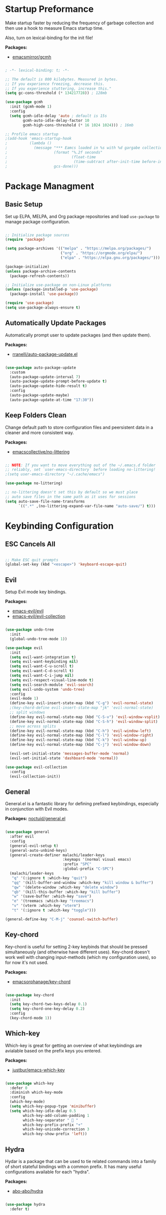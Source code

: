 #+title Emacs Configuration
#+PROPERTY: header-args:emacs-lisp :tangle ./init.el

* Startup Preformance

Make startup faster by reducing the frequency of garbage collection and then use a hook to measure Emacs startup time.

Also, turn on lexical-binding for the init file!

*Packages:*
- [[https://github.com/emacsmirror/gcmh][emacsmirror/gcmh]]

#+begin_src emacs-lisp

; -*- lexical-binding: t; -*-

;; The default is 800 kilobytes. Measured in bytes.
;; If you experience freezing, decrease this.
;; If you experience stuttering, increase this."
(setq gc-cons-threshold (* 134217728)) ; 128mb

(use-package gcmh
  :init (gcmh-mode 1)
  :config
  (setq gcmh-idle-delay 'auto ; default is 15s
        gcmh-auto-idle-delay-factor 10
        gcmh-high-cons-threshold (* 16 1024 1024))) ; 16mb

;; Profile emacs startup
;(add-hook 'emacs-startup-hook
;          (lambda ()
;            (message "*** Eamcs loaded in %s with %d gargabe collections."
;                     (format "%.2f seconds"
;                             (float-time
;                              (time-subtract after-init-time before-init-time)))
;                     gcs-done)))
#+end_src

* Package Managment
** Basic Setup

Set up ELPA, MELPA, and Org package repositories and load =use-package= to manage package configuration.

#+begin_src emacs-lisp

;; Initialize package sources
(require 'package)

(setq package-archives '(("melpa" . "https://melpa.org/packages/")
                         ("org" . "https://orgmode.org/elpa/")
                         ("elpa" . "https://elpa.gnu.org/packages/")))

(package-initialize)
(unless package-archive-contents
  (package-refresh-contents))

;; Initialize use-package on non-Linux platforms
(unless (package-installed-p 'use-package)
  (package-install 'use-package))

(require 'use-package)
(setq use-package-always-ensure t)

#+end_src

** Automatically Update Packages

Automatically prompt user to update packages (and then update them).

*Packages:*
- [[https://github.com/rranelli/auto-package-update.el][rranelli/auto-package-update.el]]

#+begin_src emacs-lisp

(use-package auto-package-update
  :custom
  (auto-package-update-interval 7)
  (auto-package-update-prompt-before-update t)
  (auto-package-update-hide-result t)
  :config
  (auto-package-update-maybe)
  (auto-package-update-at-time "17:30"))

#+end_src

** Keep Folders Clean

Change default path to store configuration files and peersistent data in a cleaner and more consistent way.

*Packages:*
- [[https://github.com/emacscollective/no-littering][emacscollective/no-littering]]

#+begin_src emacs-lisp

;; NOTE: If you want to move everything out of the ~/.emacs.d folder
;; reliably, set `user-emacs-directory` before loading no-littering!
;(setq user-emacs-directory "~/.cache/emacs")

(use-package no-littering)

;; no-littering doesn't set this by default so we must place
;; auto save files in the same path as it uses for sessions
(setq auto-save-file-name-transforms
      `((".*" ,(no-littering-expand-var-file-name "auto-save/") t)))

#+end_src
* Keybinding Configuration
** ESC Cancels All

#+begin_src emacs-lisp

;; Make ESC quit prompts
(global-set-key (kbd "<escape>") 'keyboard-escape-quit)

#+end_src

** Evil

Setup Evil mode key bindings.

*Packages:*
- [[https://github.com/emacs-evil/evil][emacs-evil/evil]]
- [[https://github.com/emacs-evil/evil-collection][emacs-evil/evil-collection]]

#+begin_src emacs-lisp

(use-package undo-tree
  :init
  (global-undo-tree-mode 1))

(use-package evil
  :init
  (setq evil-want-integration t)
  (setq evil-want-keybinding nil)
  (setq evil-want-C-u-scroll t)
  (setq evil-want-C-d-scroll t)
  (setq evil-want-C-i-jump nil)
  (setq evil-respect-visual-line-mode t)
  (setq evil-search-module 'evil-search) 
  (setq evil-undo-system 'undo-tree)
  :config
  (evil-mode 1)
  (define-key evil-insert-state-map (kbd "C-g") 'evil-normal-state)
  ;(key-chord-define evil-insert-state-map "jk" 'evil-normal-state)
  ;; split windows
  (define-key evil-normal-state-map (kbd "C-S-v") 'evil-window-vsplit)
  (define-key evil-normal-state-map (kbd "C-S-h") 'evil-window-split) 
  ;; move across splits
  (define-key evil-normal-state-map (kbd "C-h") 'evil-window-left)
  (define-key evil-normal-state-map (kbd "C-l") 'evil-window-right)
  (define-key evil-normal-state-map (kbd "C-k") 'evil-window-up)
  (define-key evil-normal-state-map (kbd "C-j") 'evil-window-down)

  (evil-set-initial-state 'messages-buffer-mode 'normal)
  (evil-set-initial-state 'dashboard-mode 'normal))

(use-package evil-collection
  :config
  (evil-collection-init))

#+end_src

** General

General.el is a fantastic library for defining prefixed keybindings, especially in conjunction with Evil modes.

*Packages:*
[[https://github.com/noctuid/general.el][noctuid/general.el]]

#+begin_src emacs-lisp

(use-package general
  :after evil
  :config
  (general-evil-setup t)
  (general-auto-unbind-keys)
  (general-create-definer malachi/leader-keys
                          :keymaps '(normal visual emacs)
                          :prefix "SPC"
                          :global-prefix "C-SPC")
  (malachi/leader-keys
   "q" '(:ignore t :which-key "quit")
   "qq" '(kill-buffer-and-window :which-key "kill window & buffer")
   "qw" '(delete-window :which-key "delete window")
   "qb" '(kill-this-buffer :which-key "kill buffer")
   "w" '(save-buffer :which-key "save")
   "e" '(treemacs :which-key "treemacs")
   "v" '(vterm :which-key "vterm")
   "t" '(:ignore t :which-key "toggle")))

(general-define-key "C-M-j" 'counsel-switch-buffer)

#+end_src

** Key-chord

Key-chord is useful for setting 2-key keybinds that should be pressed simultaneously (and otherwise have different uses). Key-chord doesn't work well with changing input-methods (which my configuration uses), so for now it's not used.

*Packages:*
- [[https://github.com/emacsorphanage/key-chord][emacsorphanage/key-chord]]

#+begin_src emacs-lisp

(use-package key-chord
  :init
  (setq key-chord-two-keys-delay 0.1)
  (setq key-chord-one-key-delay 0.2)
  :config
  (key-chord-mode 1))

#+end_src

** Which-key

Which-key is great for getting an overview of what keybindings are avialable based on the prefix keys you entered.

*Packages:*
- [[https://github.com/justbur/emacs-which-key][justbur/emacs-which-key]]

#+begin_src emacs-lisp

(use-package which-key
  :defer 0
  :diminish which-key-mode
  :config
  (which-key-mode)
  (setq which-key-popup-type 'minibuffer)
  (setq which-key-idle-delay 0.5
        which-key-add-column-padding 1
        which-key-separator "  "
        which-key-prefix-prefix "+"
        which-key-unicode-correction 3
        which-key-show-prefix 'left))

#+end_src

** Hydra

Hydar is a package that can be used to tie related commands into a family of short stateful bindings with a common prefix. It has many useful configurations available for each "hydra".

*Packages:*
- [[https://github.com/abo-abo/hydra][abo-abo/hydra]]

#+begin_src emacs-lisp

(use-package hydra
  :defer t)

#+end_src

* UI Configuration
** Basic UI Configuration

Clean up Emacs' user interface, make it more minimal

#+begin_src emacs-lisp

(setq inhibit-startup-screen t) ; Disable default emacs startup screen

(scroll-bar-mode -1)         ; Disable visible scrollbar
(tool-bar-mode -1)           ; Disable the toolbar
(tooltip-mode -1)            ; Disable tooltips
(set-fringe-mode 10)         ; Give some breathig room

(menu-bar-mode -1)           ; Disable the menue bar

(setq visible-bell t) ;; Set up the visible bell

#+end_src

Improve scrolling

#+begin_src emacs-lisp

(setq mouse-wheel-scroll-amount '(1 ((shift) . 1))) ;; one line at a time
;(setq mouse-wheel-progressive-speed nil) ;; don't accelerate scrolling
(setq mouse-wheel-follow-mouse 't) ;; scroll window under mouse
(setq scroll-step 1) ;; keyboard scroll one line at a time
(setq use-dialog-box nil) ;; Disable dialog boxes since they weren't working in Mac OSX
  
#+end_src

Enable line numbers and customize their format.

#+begin_src emacs-lisp

;; Line numbers
(column-number-mode)
(setq display-line-numbers-type 'relative)
(global-display-line-numbers-mode t)

;; Disable line numbers for some modes
(dolist (mode '(org-mode-hook
                treemacs-mode-hook
                neotree-mode-hook
                vterm-mode-hook
                term-mode-hook
                shell-mode-hook
                eshell-mode-hook))
  (add-hook mode (lambda() (display-line-numbers-mode 0))))

#+end_src

Disable line wrapping by default

#+begin_src emacs-lisp

(setq-default truncate-lines t) ; Disable line wraping

#+end_src


Disable ugly bookmark fringe mark indicator 

#+begin_src emacs-lisp

(setq bookmark-set-fringe-mark nil)
;; TODO: Change to this symbol - 

#+end_src

Use y/n prompt instead of yes/no

#+begin_src emacs-lisp

(defalias 'yes-or-no-p 'y-or-n-p)

#+end_src

By default emacs will not delete selection text when typing on it, let's fix it.

#+begin_src emacs-lisp

(delete-selection-mode t)

#+end_src

Some misc better default settings

#+begin_src emacs-lisp

(setq-default
  cursor-in-non-selected-windows nil ; Hide the cursor in inactive windows.
  default-directory "~/"
  tab-width 4
  indent-tabs-mode nil              ; set indentation with spaces instead of tabs with 4 spaces.
  indent-line-function 'insert-tab)

#+end_src

Don't warn for large files (shows up when launching videos)

#+begin_src emacs-lisp

(setq large-file-warning-threshold nil)

#+end_src

Don't warn for following symlinked files

#+begin_src emacs-lisp

(setq vc-follow-symlinks t)

#+end_src

Don't warn when advice is added for functions

#+begin_src emacs-lisp

(setq ad-redefinition-action 'accept)

#+end_src

** Font
*** Basic  Configuration

Set basic font settings (unicode encoding, font-lock, font size...)

#+begin_src emacs-lisp

;; default to utf-8 for all the things
(set-charset-priority 'unicode)
(setq locale-coding-system 'utf-8
      coding-system-for-read 'utf-8
      coding-system-for-write 'utf-8)
(prefer-coding-system 'utf-8)
(set-language-environment 'utf-8)
(setq locale-coding-system 'utf-8)
(set-keyboard-coding-system 'utf-8)
(set-terminal-coding-system 'utf-8)
(set-default-coding-systems 'utf-8)
(set-selection-coding-system 'utf-8)
(set-clipboard-coding-system 'utf-8)
(set-locale-environment "en_US.UTF-8")
(set-buffer-file-coding-system 'utf-8-unix)
(setq default-process-coding-system '(utf-8-unix . utf-8-unix))

(global-font-lock-mode 1)             ; Use font-lock everywhere.
(setq font-lock-maximum-decoration t) ; We have CPU to spare; highlight all syntax categories.

;; Font size
(defvar malachi/default-font-size 100)
(defvar malachi/default-variable-font-size 120)

#+end_src

*** Set Fonts

Set the font faces for each pitch, and make sure fonts are loaded correctly when useing daemon mode.

#+begin_src emacs-lisp

(defun malachi/set-font-faces ()
  (set-face-attribute 'default nil :font "FiraCode NF" :height malachi/default-font-size)

  ;; Set the fixed pitch face
  (set-face-attribute 'fixed-pitch nil :font "FiraCode NF" :height malachi/default-font-size)

  ;; Set the variable pitch face
  (set-face-attribute 'variable-pitch nil :font "Cantarell" :height malachi/default-variable-font-size :weight 'regular))

(if (daemonp)
    (add-hook 'after-make-frame-functions
              (lambda (frame)
                (setq doom-modeline-icon t)
                ;(setq dashboard-set-file-icons t)
                (with-selected-frame frame
                  (malachi/set-font-faces))))
    (malachi/set-font-faces))

#+end_src

*** Ligaturers

Enable ligatures (currrently configured for FiraCode font)

*Packages:*
- [[https://github.com/mickeynp/ligature.el][mickeynp/ligature.el[]]

#+begin_src emacs-lisp

(use-package ligature
  :config
  ;; Enable www ligature in every possible major mode
  (ligature-set-ligatures 't '("www"))
  ;; Enable traditional ligature support in eww-mode, if the `variable-pitch` face supports it
  (ligature-set-ligatures 'eww-mode '("ff" "fi" "ffi"))
  ;; Enable ligatures in programming modes
  (ligature-set-ligatures 'prog-mode
                          '("www" "**" "***" "**/" "*>" "*/" "\\\\" "\\\\\\" "{-" "::"
                            ":::" ":=" "!!" "!=" "!==" "-}" "----" "-->" "->" "->>"
                             "-<" "-<<" "-~" "#{" "#[" "##" "###" "####" "#(" "#?" "#_"
                             "#_(" ".-" ".=" ".." "..<" "..." "?=" "??" ";;" "/*" "/**"
                             "/=" "/==" "/>" "//" "///" "&&" "||" "||=" "|=" "|>" "^=" "$>"
                             "++" "+++" "+>" "=:=" "==" "===" "==>" "=>" "=>>" "<="
                             "=<<" "=/=" ">-" ">=" ">=>" ">>" ">>-" ">>=" ">>>" "<*"
                             "<*>" "<|" "<|>" "<$" "<$>" "<!--" "<-" "<--" "<->" "<+"
                             "<+>" "<=" "<==" "<=>" "<=<" "<>" "<<" "<<-" "<<=" "<<<"
                             "<~" "<~~" "</" "</>" "~@" "~-" "~>" "~~" "~~>" "%%"))
  ;; Enables ligature checks globally in all buffers.
  ;; You can aslo do per mode with `ligature-mode1
  (global-ligature-mode 't))

#+end_src

*** Hebrew Support

Better support for Bidirectional text, hebrew, and input switching.

Using [[https://github.com/doomemacs/doomemacs/blob/master/modules/input/bidi/config.el][code from Doom Emacs bidi module]].

#+begin_src emacs-lisp

;; Doom Emacs Code

(defvar +bidi-mode-map (make-sparse-keymap)
  "Keymap for `+bidi-mode'.")

(defvar +bidi-hebrew-font (font-spec :family "DejaVu Sans")
  "Overriding font for hebrew script.
   Must be a `font-spec', see `doom-font' for examples.
   WARNING: if you specify a size for this font it will hard-lock any usage of this
   font to that size. It's rarely a good idea to do so!")

(defface +bidi-hebrew-face `((t :font ,+bidi-hebrew-font)) "")

(defcustom +bidi-want-smart-fontify t
  "Use bidi override fonts on surrounding space and punctuation as well.
   Add `+bidi-smart-fontify-keywords' to `font-lock-keywords' on editable buffers
   when `+bidi-mode' is on."
  :type 'boolean)

(defvar +bidi-smart-fontify-keywords
  `((,(rx (any (#x0590 . #x05FF))       ; Hebrew
          (group (one-or-more (any " " punctuation))))
     (1 '+bidi-hebrew-face t)))

  "`font-lock' keywords matching spaces and punctuation after RTL characters.
   See the variable `font-lock-keywords' for information on the format.")

(defcustom +bidi-paragraph-direction nil
  "The value of `bidi-paragragh-direction' when `+bidi-mode' is on.
   See the `bidi-paragraph-direction' for more info.
   Warning: do not change this if you are using `+bidi-global-mode'.'"
  :type '(choice
          (const :tag "Left to Right" left-to-right)
          (const :tag "Right to Left" right-to-left)
          (const :tag "Dynamic, according to paragraph text" nil)))

   ;;;###autoload
(define-minor-mode +bidi-mode
  "Minor mode for using bidirectional text in a buffer.
   Note that the whole buffer doesn't have to contain any
   bidirectional text at all, this mode just makes bidi editing
   easier."
  :keymap +bidi-mode-map
  (if +bidi-mode
      (progn
        (setq bidi-paragraph-direction +bidi-paragraph-direction   ; Better paragraph alignment
              bidi-paragraph-separate-re "^" ; No need for empty lines to switch alignment
              bidi-paragraph-start-re "^"    ; ^
              bidi-inhibit-bpa nil)          ; Better bidi paren logic
        (when (and +bidi-want-smart-fontify
                   (not buffer-read-only))
          (font-lock-add-keywords
           nil
           +bidi-smart-fontify-keywords
           'append)
          (font-lock-flush)))
    (setq bidi-paragraph-direction 'left-to-right
          bidi-paragraph-separate-re nil
          bidi-paragraph-start-re nil
          bidi-inhibit-bpa t)
    (when (and +bidi-want-smart-fontify
               (not buffer-read-only))
      (font-lock-remove-keywords
       nil
       +bidi-smart-fontify-keywords)
      (font-lock-flush))))

(define-globalized-minor-mode +bidi-global-mode +bidi-mode +bidi-mode)

(add-hook 'after-setting-font-hook
  (defun +bidi-set-fonts-h ()
    (set-fontset-font t 'hebrew +bidi-hebrew-font)
    (set-face-font '+bidi-hebrew-face +bidi-hebrew-font)))

;; My Connfiguration Choices    
(set-input-method 'british) ; Default

(+bidi-global-mode 1)    
(setq +bidi-hebrew-font (font-spec :family "FiraCode NF"))

(defhydra hydra-toggle-language (:timeout 4)
  "toggle input language"
  ("h" (set-input-method 'hebrew-full) "Hebrew" :exit t)
  ("e" (set-input-method 'british) "English" :exit t))

(malachi/leader-keys
  "tl" '(hydra-toggle-language/body :which-key "toggle language"))

#+end_src

*** Enable Proper Unicode Glypgh Support

*Packages:*
- [[https://github.com/rolandwalker/unicode-fonts][roland/walker/unicode-fonts]]

#+begin_src emacs-lisp

(defun malachi/replace-unicode-font-mapping (block-name old-font new-font)
  (let* ((block-idx (cl-position-if
                         (lambda (i) (string-equal (car i) block-name))
                         unicode-fonts-block-font-mapping))
         (block-fonts (cadr (nth block-idx unicode-fonts-block-font-mapping)))
         (updated-block (cl-substitute new-font old-font block-fonts :test 'string-equal)))
    (setf (cdr (nth block-idx unicode-fonts-block-font-mapping))
          `(,updated-block))))

(use-package unicode-fonts
  :custom
  (unicode-fonts-skip-font-groups '(low-quality-glyphs))
  :config
  ;; Fix the font mappings to use the right emoji font
  (mapcar
    (lambda (block-name)
      (malachi/replace-unicode-font-mapping block-name "Apple Color Emoji" "Noto Color Emoji"))
    '("Dingbats"
      "Emoticons"
      "Miscellaneous Symbols and Pictographs"
      "Transport and Map Symbols"))
  (unicode-fonts-setup))

#+end_src

*** Emojis in Buffers

*Packages:*
- [[https://github.com/iqbalansari/emacs-emojify][iqbalansari/emacs-emojify]]
  
#+begin_src emacs-lisp

(use-package emojify
  :hook (erc-mode . emojify-mode)
  :commands emojify-mode)

#+end_src

*** Text Scaling

Text scaling using a hydra

#+begin_src emacs-lisp

(defhydra hydra-text-scale (:timeout 4)
  "scale text"
  ("j" text-scale-increase "in")
  ("k" text-scale-decrease "out")
  ("f" nil "finished" :exit t))

(malachi/leader-keys
  "ts" '(hydra-text-scale/body :which-key "scale text"))

#+end_src

** Icons

NOTE: The first time you load your configuratiion on a new machine, you'll need to run the following comand interactively so that mode line icons display correctly:

=M-x all-the-icons-install-fonts=

*Packages:*
- [[https://github.com/domtronn/all-the-icons.el][domtronn/all-the-icons.el]]
- [[https://github.com/asok/all-the-icons-ivy][asok/all-the-icons-ivy[]]

#+begin_src emacs-lisp

(use-package all-the-icons)

(use-package all-the-icons-ivy
  :init (add-hook 'after-init-hook 'all-the-icons-ivy-setup)
  :config
  (setq all-the-icons-ivy-file-commands '(counsel-find-file
					  counsel-file-jump
					  counsel-recentf
					  counsel-projectile-find-file
					  counsel-projectile-find-dir)))
#+end_src

** Theme

*Packages*:
[[https://github.com/doomemacs/themes][doomemacs/themes]]
[[https://github.com/hlissner/emacs-solaire-mode][hlissner/emacs-solaire-mode]]

#+begin_src emacs-lisp

(global-hl-line-mode t)

(use-package doom-themes
  :config
  (setq doom-themes-enable-bold t
	  doom-themes-enable-italic t)
  (load-theme 'doom-ayu-dark t)
  ;(load-theme 'doom-tomorrow-night)
  (doom-themes-visual-bell-config)
  (doom-themes-neotree-config)
  (doom-themes-treemacs-config)
  (doom-themes-org-config)
  ;; Correct line number colors for ayu-dark
  (set-face-foreground 'line-number "#1e222a")
  (set-face-foreground 'line-number-current-line "#e6b673"))
  
(use-package solaire-mode
  :defer 0.1
  :custom (solaire-mode-remap-fringe t)
  :config (solaire-global-mode +1))
  
(malachi/leader-keys
 "tt" '(counsel-load-theme :which-key "choose-theme"))

#+end_src

** Mode Line
*** Basic Configuration

#+begin_src emacs-lisp

(setq display-time-format "%k:%M %a %d/%m/%y"
      display-time-default-load-average nil)

#+end_src

*** Enable Mode Diminishing

The [[https://github.com/myrjola/diminish.el][diminish]] package hides pesky minor modes from the modelines.

#+begin_src emacs-lisp

(use-package diminish)

#+end_src

*** Doom Modeline

*Packages:*
- [[https://github.com/seagle0128/doom-modeline][seagle0128/doom-modeline]]
- [[https://github.com/tarsius/minions][tarsius/minions]]

#+begin_src emacs-lisp

(use-package minions
  :hook (doom-modeline-mode . minions-mode))

(use-package doom-modeline
  :hook (after-init . doom-modeline-init)
  :config (doom-modeline-mode)
  :custom
  (doom-modeline-height 15)
  (doom-modeline-bar-width 6)
  (doom-modeline-lsp t)
  (doom-modeline-github nil)
  (doom-modeline-mu4e nil)
  (doom-modeline-irc t)
  (doom-modeline-minor-modes t)
  (doom-modeline-persp-name nil)
  (doom-modeline-buffer-file-name-style 'truncate-except-project)
  (doom-modeline-major-mode-icon nil))

#+end_src

** Tab Bar

A nice tab bar for buffers. Tabs (buffers) are also grouped by category.

*Packages:*
- [[https://github.com/ema2159/centaur-tabs][ema2159/centaur-tabs]]

#+begin_src emacs-lisp

(defun centaur-tabs-buffer-groups ()
  "`centaur-tabs-buffer-groups' control buffers' group rules.

  Group centaur-tabs with mode if buffer is derived from `eshell-mode' `emacs-lisp-mode' ired-mode' `org-mode' `magit-mode'.
    All buffer name start with * will group to \"Emacs\".
    Other buffer group by `centaur-tabs-get-group-name' with project name."
  (list
   (cond
    ((or (string-equal "*" (substring (buffer-name) 0 1))
         (memq major-mode '(magit-process-mode
                            magit-status-mode
                            magit-diff-mode
                            magit-log-mode
                            magit-file-mode
                            magit-blob-mode
                            magit-blame-mode
                            )))
     "Emacs")
    ((derived-mode-p 'prog-mode)
     "Editing")
    ((derived-mode-p 'dired-mode)
     "Dired")
    ((memq major-mode '(helpful-mode
                        help-mode))
     "Help")
    ((memq major-mode '(org-mode
                        org-agenda-clockreport-mode
                        org-src-mode
                        org-agenda-mode
                        org-beamer-mode
                        org-indent-mode
                        org-bullets-mode
                        org-cdlatex-mode
                        org-agenda-log-mode
                        diary-mode))
     "OrgMode")
    (t
     (centaur-tabs-get-group-name (current-buffer))))))

(defun centaur-tabs-hide-tab (x)
  "Do no to show buffer X in tabs."
  (let ((name (format "%s" x)))
    (or
     ;; Current window is not dedicated window.
     (window-dedicated-p (selected-window))

     ;; Buffer name not match below blacklist.
     (string-prefix-p "*epc" name)
     (string-prefix-p "*helm" name)
     (string-prefix-p "*Helm" name)
     (string-prefix-p "*Compile-Log*" name)
     (string-prefix-p "*lsp" name)
     (string-prefix-p "*company" name)
     (string-prefix-p "*Flycheck" name)
     (string-prefix-p "*tramp" name)
     (string-prefix-p " *Mini" name)
     (string-prefix-p "*help" name)
     (string-prefix-p "*straight" name)
     (string-prefix-p " *temp" name)
     (string-prefix-p "*Help" name)
     (string-prefix-p "*mybuf" name)
     (string-prefix-p "*vterm*" name)
     (string-prefix-p "*terminal*" name)
     (string-prefix-p "*eshell*" name)

     ;; Is not magit buffer.
     (and (string-prefix-p "magit" name)
          (not (file-name-extension name)))
     )))
  
(use-package centaur-tabs
  :demand
  :hook
  (dired-mode . centaur-tabs-local-mode)
  (dashboard-mode . centaur-tabs-local-mode)
  (org-agenda-mode . centaur-tabs-local-mode)
  (calendar-mode . centaur-tabs-local-mode)
  :init
  (setq centaur-tabs-enable-key-bindings t)
  :config
  (setq centaur-tabs-style "wave"
        centaur-tabs-set-modified-marker t
        centaur-tabs-modified-marker "●"
        centaur-tabs-set-icons t
        centaur-tabs-show-new-tab-button t)
  (centaur-tabs-mode t)
  :bind
  ("C-M-h" . centaur-tabs-backward)
  ("C-M-l" . centaur-tabs-forward)
  ("s-S-l" . centaur-tabs-move-current-tab-to-left)
  ("s-S-h" . centaur-tabs-move-current-tab-to-right)
  (:map evil-normal-state-map
    ("C-M-h" . centaur-tabs-backward)
    ("C-M-l" . centaur-tabs-forward)
    ("s-S-l" . centaur-tabs-move-current-tab-to-left)
    ("s-S-h" . centaur-tabs-move-current-tab-to-right)
    ("g t" . centaur-tabs-forward)
    ("g T" . centaur-tabs-backward)))

#+end_src

** Dashboard

A better startup page.

*Packages:*
- [[https://github.com/emacs-dashboard/emacs-dashboard][emacs-dashboard/emacs-dashboard]]

#+begin_src emacs-lisp

(use-package dashboard
  :after all-the-icons
  :config
  (setq dashboard-banner-logo-title "With Great Power Comes Great Responsibility!\n\n\n\n"
        dashboard-center-content t
        dashboard-set-footer nil 
        dashboard-startup-banner "~/.emacs.d/banner.txt"
        dashboard-show-shortcuts nil
        dashboard-set-heading-icons t
        dashboard-set-file-icons t
        dashboard-projects-backend 'projectile
        dashboard-projects-switch-function 'counsel-projectile-switch-project-by-name
        dashboard-items '((recents . 10)
                          (bookmarks . 5)
                          (projects . 5)
                          (agenda . 5)))
  (dashboard-setup-startup-hook))

;; For frames created by emacsclient -c
(setq initial-buffer-choice (lambda () (get-buffer-create "*dashboard*")))

#+end_src

** Ivy and Counsel
*** Basic Configuration

[[https://github.com/abo-abo/swiper][abo-abo/swiper (Ivy/Counsel)]]
[[https://github.com/Yevgnen/ivy-rich][Yevgen/ivy-rich]]

#+begin_src emacs-lisp
(use-package ivy
  :diminish
  :bind (("C-s" . swiper)
         :map ivy-minibuffer-map
         ("TAB" . ivy-alt-done)
         ("C-l" . ivy-alt-done)
         ("C-j" . ivy-next-line)
         ("C-k" . ivy-previous-line)
         :map ivy-switch-buffer-map
         ("C-k" . ivy-previous-line)
         ("C-l" . ivy-done)
         ("C-d" . ivy-switch-buffer-kill)
         :map ivy-reverse-i-search-map
         ("C-k" . ivy-previous-line)
         ("C-d" . ivy-reverse-i-search-kill))
         :config
         (setq ivy-extra-directories nil)
         (ivy-mode 1))

(use-package ivy-rich
  :after ivy
  :init
  (ivy-rich-mode 1))

(use-package counsel
  :bind (("M-x" . counsel-M-x)
         ("C-x b" . counsel-ibuffer)
         ("C-x C-f" . counsel-find-file)
         :map minibuffer-local-map
         ("C-r" . 'counsel-minibuffer-history))
  :config
  (setq ivy-initial-inputs-alist nil)) ; Don't start searches with ^

#+end_src

*** Improved Candidate Sorting

[[https://github.com/radian-software/prescient.el][radian-software/prescient.el]]
[[https://github.com/lewang/flx][lewang/flx]]

#+begin_src emacs-lisp

(use-package ivy-prescient ;; Remember history
  :after counsel
  :custom
  (ivy-prescient-enable-filtering nil)
  :config
  (prescient-persist-mode 1)
  (ivy-prescient-mode 1))

(use-package flx  ;; Improves sorting for fuzzy-matched results
  :after ivy
  :defer t
  :init
  (setq ivy-flx-limit 10000))

#+end_src

*** Posframe

[[https://github.com/tumashu/ivy-posframe]]

#+begin_src emacs-lisp

(use-package ivy-posframe
  :after ivy
  :custom
  (ivy-posframe-border-width 6)
  ;(ivy-posframe-width      200)
  (ivy-posframe-min-width  115)
  ;(ivy-posframe-height     10)
  (ivy-posframe-min-height 10)
  :config
  (setq ivy-posframe-display-functions-alist
        '((complete-symbol . ivy-posframe-display-at-point)
          (swiper . ivy-display-function-fallback)
          (swiper-isearch . ivy-display-function-fallback)
          (counsel-M-x . ivy-posframe-display-at-frame-top-center)
          (t . ivy-posframe-display-at-frame-top-center)))
  (setq ivy-posframe-parameters '((parent-frame . nil)
                                  (left-fringe . 8)
                                  (right-fringe . 8)))
  (ivy-posframe-mode t))

#+end_src

** Helpful

An alternative to the built-in Emacs help that provides much more contextual information.

*Packages:*
- [[https://github.com/Wilfred/helpful][Wilfred/helpful]]

#+begin_src emacs-lisp

(use-package helpful
  :commands (helpful-callable helpful-variable helpful-command helpful-key)
  :custom
  (counsel-describe-function-function #'helpful-callable)
  (counsel-describe-variable-function #'helpful-variable)
  :bind
  ([remap describe-function] . counsel-describe-function)
  ([remap describe-command] . helpful-command)
  ([remap describe-variable] . counsel-describe-variable)
  ([remap describe-key] . helpful-key))

#+end_src

** Page Break Lines

Provides a global mode which displays ugly form feed characters as tidy horizontal rules.

*Packages:*
- [[https://github.com/purcell/page-break-lines][pucell//page-break-lines]]

#+begin_src emacs-lisp

(use-package page-break-lines
  :config
  (global-page-break-lines-mode))

#+end_src

* Org Mode
** Basic Configuration

#+begin_src emacs-lisp

(defun malachi/org-mode-setup ()
  (org-indent-mode)
  (variable-pitch-mode 1)
  (auto-fill-mode 0)
  (visual-line-mode 1)
  (setq evil-auto-indent nil)
  (diminish org-indent-mode))

(use-package org
  :defer t
  :hook (org-mode . malachi/org-mode-setup)
  :config
  (setq org-ellipsis " ▾"
        org-hide-emphasis-markers t
        org-src-fontify-natively t
        org-fontify-quote-and-verse-blocks t
        org-src-tab-acts-natively t
        org-edit-src-content-indentation 2
        org-hide-block-startup nil
        org-src-preserve-indentation nil
        org-startup-folded 'content
        org-cycle-separator-lines 2
        org-return-follows-links t
        org-deadline-warning-days 30
        ;org-agenda-tags-column 75
        org-capture-bookmark nil)

  (setq org-agenda-start-with-log-mode t)
  (setq org-agenda-start-on-weekday 0)
  (setq org-agenda-weekend-days '(5 6))
  (setq org-log-done 'time)
  (setq org-log-into-drawer t)
  (setq org-todo-keywords
            '((sequence "TODO(t)" "NEXT(n)" "|" "DONE(d!)")
              (sequence "BACKLOG(b)" "PLAN(p)" "READY(r)" "ACTIVE(a)" "REVIEW(v)" "WAITING(w@/!)" "HOLD(h)" "|" "COMPLETED(c)" "CANCELLED(w@)")))

  (setq org-agenda-files '("~/.emacs.d/orgfiles/inbox.org"
                           "~/.emacs.d/orgfiles/projects.org"
                           "~/.emacs.d/orgfiles/repeaters.org"))

  (setq org-capture-templates '(("t" "TODO" entry
                                     (file+headline "~/.emacs.d/orgfiles/inbox.org" "Tasks")
                                     "* TODO %?\n  %i\n  %a")))
  (setq org-agenda-custom-commands
  '((" " "Agenda"
     ((agenda ""
              ((org-agenda-span 'week)))
      (todo "TODO"
             ((org-agenda-overriding-header "Unscheduled tasks")
              (org-agenda-files '("~/.emacs.d/orgfiles/inbox.org"))
              (org-agenda-skip-function '(org-agenda-skip-entry-if 'scheduled 'deadline))))
      (todo "TODO"
             ((org-agenda-overriding-header "Unscheduled project tasks")
              (org-agenda-files '("~/.emacs.d/orgfiles/projects.org"))
              (org-agenda-skip-function '(org-agenda-skip-entry-if 'scheduled 'deadline))))))))

  ;; Save all org buffers when a deadline/schedule/node/todo is changed.
  (defmacro func-ignore (fnc)
    "Return function that ignores its arguments and invokes FNC"
    '(lambda (&rest _rest)
       (funcall , fnc)))

  (advice-add 'org-deadline       :after (func-ignore #'org-save-all-org-buffers))
  (advice-add 'org-schedule       :after (func-ignore #'org-save-all-org-buffers))
  (advice-add 'org-store-log-note :after (func-ignore #'org-save-all-org-buffers))
  (advice-add 'org-todo           :after (func-ignore #'org-save-all-org-buffers)))

#+end_src

** Better Fonts and Bullets

*Packages:*
- [[https://github.com/sabof/org-bullets][sabof/org-bullets]]

#+begin_src emacs-lisp

(use-package org-superstar
  :after org
  :hook (org-mode . org-superstar-mode)
  :custom
  (org-superstar-remove-leading-stars t)
  ;(org-superstar-special-todo-items 'hide)
  (org-superstar-special-todo-items '(("TODO" . 9744)     ; ☐
                                      ("DONE" . 9745)))   ; ☑
  (org-superstar-item-bullet-alist '((42 . 10032)  ; -    ; ▸
                                     (43 . 8226)   ; +    ; •
                                     (45 . 9656))) ; *    ; ✰
  (org-superstar-headline-bullets-list '("◉" "○" "●" "✸" "✦" "▷" "✿")))

(with-eval-after-load 'org
  ;; Set the size of various headings
  (set-face-attribute 'org-document-title nil :font "Cantarell" :weight 'bold :height 1.3)
  (dolist (face '((org-level-1 . 1.2)
                  (org-level-2 . 1.1)
                  (org-level-3 . 1.05)
                  (org-level-4 . 1.0)
                  (org-level-5 . 1.1)
                  (org-level-6 . 1.1)
                  (org-level-7 . 1.1)
                  (org-level-8 . 1.1)))
    (set-face-attribute (car face) nil :font "Cantarell" :weight 'medium :height (cdr face)))

  ;; Make sure org-indent face is available
  (require 'org-indent)

  ;; Ensure that anything that should be fixed-pitch in Org files appears that way
  (set-face-attribute 'org-block nil    :foreground nil :inherit 'fixed-pitch)
  (set-face-attribute 'org-table nil    :inherit 'fixed-pitch)
  (set-face-attribute 'org-formula nil  :inherit 'fixed-pitch)
  (set-face-attribute 'org-code nil     :inherit '(shadow fixed-pitch))
  (set-face-attribute 'org-table nil    :inherit '(shadow fixed-pitch))
  (set-face-attribute 'org-verbatim nil :inherit '(shadow fixed-pitch))
  (set-face-attribute 'org-special-keyword nil :inherit '(font-lock-comment-face fixed-pitch))
  (set-face-attribute 'org-meta-line nil :inherit '(font-lock-comment-face fixed-pitch))
  (set-face-attribute 'org-checkbox nil  :inherit 'fixed-pitch)
  (set-face-attribute 'line-number nil :inherit 'fixed-pitch)
  (set-face-attribute 'line-number-current-line nil :inherit 'fixed-pitch)

  ;; Get rid of the background on column views
  (set-face-attribute 'org-column nil :background nil)
  (set-face-attribute 'org-column-title nil :background nil))

#+end_src

** Keybindings

*Packages:*
- [[https://github.com/Somelauw/evil-org-mode][Somelauw/evil-org-mode]]

#+begin_src emacs-lisp

(use-package evil-org
  :after org
  :hook ((org-mode . evil-org-mode)
         (org-agenda-mode . evil-org-mode)
  (evil-org-mode . (lambda () (evil-org-set-key-theme '(navigation todo insert textobjects additional)))))
  :config
  (require 'evil-org-agenda)
  (evil-org-agenda-set-keys))

(malachi/leader-keys
  "o" '(:ignore t :which-key "org mode")
  "oi" '(:ignore t :which-key "insert")
  "oil" '(org-insert-link :which-key "insert link")
  "oa" '(org-agenda :which-key "agenda")
  "ot" '(org-todo-list :which-key "todos")
  "oc" '(org-capture t :which-key "capture")
  "ox" '(:ignore t :which-key "export"))

#+end_src

** Auto-show Markup Symbols

*Packages:*
- [[https://github.com/awth13/org-appear][awth13/org-apear]]

#+begin_src emacs-lisp

(use-package org-appear
  :hook (org-mode . org-appear-mode))

#+end_src

** Center Org Buffers

*Packages:*
- [[https://github.com/joostkremers/visual-fill-column][joostkremers/visual-fill-column]]

#+begin_src emacs-lisp

(defun efs/org-mode-visual-fill ()
  (setq visual-fill-column-width 100
        visual-fill-column-center-text t)
  (visual-fill-column-mode 1))

(use-package visual-fill-column
  :hook (org-mode . efs/org-mode-visual-fill))

#+end_src

** Configure Babel Languages

#+begin_src emacs-lisp

(with-eval-after-load 'org
  (org-babel-do-load-languages
    'org-babel-load-languages
    '((emacs-lisp . t)
      (python . t))) 

  (push '("conf-unix" . conf-unix) org-src-lang-modes))

#+end_src

** Block Templates

#+begin_src emacs-lisp

(with-eval-after-load 'org
  ;; This is needed as of Org 9.2
  (require 'org-tempo)

  (add-to-list 'org-structure-template-alist '("sh" . "src shell"))
  (add-to-list 'org-structure-template-alist '("el" . "src emacs-lisp"))
  (add-to-list 'org-structure-template-alist '("ts" . "src typescript"))
  (add-to-list 'org-structure-template-alist '("js" . "src javascript"))
  (add-to-list 'org-structure-template-alist '("lua" . "src javascript"))
  (add-to-list 'org-structure-template-alist '("cpp" . "src c++"))
  (add-to-list 'org-structure-template-alist '("json" . "src json"))
  (add-to-list 'org-structure-template-alist '("py" . "src python")))

#+end_src

** Auto-tangle Configuration Files

#+begin_src emacs-lisp

;; Automatically tangle our config.org config file when we save it
(defun malachi/org-babel-tangle-config ()
  (when (string-equal (buffer-file-name)
                      (expand-file-name "~/.emacs.d/config.org"))
    ;; Dynamic scoping to the rescue
    (let ((org-confirm-babel-evaluate nil))
      (org-babel-tangle))))

(add-hook 'org-mode-hook (lambda ()
                        (add-hook 'after-save-hook #'malachi/org-babel-tangle-config)))

#+end_src

* Development
** Git
*** Magit

*Packages:*
- [[https://github.com/magit/magit][magit/magit]]
- [[https://github.com/alphapapa/magit-todos][alphapapa/magit-todos]]

#+begin_src emacs-lisp

(use-package magit
  :commands (magit-status magit-get-current-branch)
  :custom
  (magit-display-buffer-function #'magit-display-buffer-same-window-except-diff-v1))

(malachi/leader-keys
 "g" '(:ignore t :which-key "git")
 "gs" '(magit-status :which-key "status")
 "gd" '(magit-diff-unstaged :which-key "unstaged-diff")
 "gc" '(magit-branch-or-checkout :which-key "checkout")
 "gl" '(:ignore t :which-key "log")
 "glc" '(magit-log-current :which-key "current")
 "glf" '(magit-log-buffer-file :which-key "file")
 "gb" '(magit-branch :which-key "branch")
 "gP" '(magit-push-current :which-key "push")
 "gp" '(magit-pull-branch :which-key "pull")
 "gf" '(magit-fetch :which-key "fetch")
 "gF" '(magit-fetch-all :which-key "fetch all")
 "gr" '(magit-rebase :which-key "rebase"))

(use-package magit-todos
  :defer t)

#+end_src

*** Forge

*Packages:*
- [[https://github.com/magit/forge][magit/forge]]

#+begin_src emacs-lisp

(use-package forge
  :after magit)

#+end_src

*** Git Link

*Packages:*
- [[https://github.com/sshaw/git-link][sshaw/git-link]]

#+begin_src emacs-lisp

(use-package git-link
  :commands git-link
  :config
  (setq git-link-open-in-browser t)
  (malachi/leader-keys
    "gL"  '(git-link :which-key "link")))

#+end_src

*** Git Gutter

*Packages:*
- [[https://github.com/emacsorphanage/git-gutter][emacsorphanage/git-gutter]]
- [[https://github.com/emacsorphanage/git-gutter-fringe][emacsorphanage/git-gutter-fringe]]

#+begin_src emacs-lisp

(use-package git-gutter
  :diminish
  :hook ((prog-mode . git-gutter-mode)
         (org-mode . git-gutter-mode)
         (text-mode . git-gutter-mode))
  :config
  (setq git-gutter:update-interval 2)
  (require 'git-gutter-fringe)
  (when (fboundp 'define-fringe-bitmap)
    (define-fringe-bitmap 'git-gutter-fr:added
      [224 224 224 224 224 224 224 224 224 224 224 224 224
           224 224 224 224 224 224 224 224 224 224 224 224]
      nil nil 'center)
    (define-fringe-bitmap 'git-gutter-fr:modified
      [224 224 224 224 224 224 224 224 224 224 224 224 224
           224 224 224 224 224 224 224 224 224 224 224 224]
      nil nil 'center)
    (define-fringe-bitmap 'git-gutter-fr:deleted
      [0 0 0 0 0 0 0 0 0 0 0 0 0 128 192 224 240 248]
      nil nil 'center)))

(use-package git-gutter-fringe
  :after git-gutter)

#+end_src

*** Git-timemachine

*Packages:*
- [[https://github.com/emacsmirror/git-timemachine][emacsmirror/git-time-machine]]

#+begin_src emacs-lisp

(use-package git-timemachine
  :commands (git-timemachine))
  :config
  (malachi/leader-keys
    "gt"  '(git-link :which-key "time-machine"))

#+end_src

** Projectile

_Dependencies:_
- [[https://github.com/BurntSushi/ripgrep][BurntSushi/ripgrep]] - for =counsel-projectile-rg=
- [[https://github.com/ggreer/the_silver_searcher][ggreerr/the_silver_searcher]] - for =counsel-projectile-ag=

example - Ubuntu:

#+begin_src shell

sudu apt-get install ripgrepp

sudu apt-get install silversearcher-ag

#+end_src

*Packages:*
- [[https://github.com/bbatsov/projectile][projectile]]
- [[https://github.com/ericdanan/counsel-projectile][ericdanan/counsel-projectile]]

#+begin_src emacs-lisp

(defun malachi/switch-project-action ()
  "Switch to a workspace with the project name and start `magit-status'."
  (persp-switch (projectile-project-name))
  (magit-status))

(use-package projectile
  :diminish projectile-mode
  :config (projectile-mode)
  :demand t
  :custom ((projectile-completion-system 'ivy))
  :init
  (when (file-directory-p "/mnt/c/Users/malach/My\ Stuff/Programming/My\ Projects")
    (setq projectile-project-search-path '("/mnt/c/Users/malach/My\ Stuff/Programming/My\ Projects")))
    (setq projectile-project-search-action #'projectile-dired)
    (setq projectile-switch-project-action #'malachi/switch-project-action))

(use-package counsel-projectile
  :after projectile
  :config (counsel-projectile-mode))

(malachi/leader-keys
 "p" '(:ignore t :which-key "project")
 "pf" '(projectile-find-file :which-key "find file")
 "pF" '(consult-ripgrep :which-key "grep")
 "ps" '(projectile-switch-project :which-key "switch project")
 "pc" '(projectile-compile-project :which-key "compile project")
 "pd" '(projectile-dired :which-key "projectile-dired"))

#+end_src

** Languages
*** IDE Features with lsp-mode
**** lsp-mode

#+begin_src emacs-lisp

(defun malachi/lsp-mode-setup ()
  (setq lsp-headerline-breadcrum-segments '(path-to-project file symbols))
  (lsp-headerline-breadcrumb-mode))

(use-package lsp-mode
  :commands (lsp lsp-deferred);
  :init
  (setq lsp-clangd-binary-path "/usr/bin/clangd")
  (setq lsp-warn-no-matched-clients nil)
  ;(evil-define-key 'normal lsp-mode-map (kbd "SPC l") lsp-command-map)
  :hook (lsp-mode . malachi/lsp-mode-setup))
         ;(lsp-mode . lsp-enable-which-key-integration))

(add-hook 'prog-mode-hook #'lsp)

(malachi/leader-keys
 "l" '(:ignore t :which-key "lsp")
 "ld" '(xref-find-definitions :which-key "find definition")
 "lr" '(xref-find-references :which-key "find refrences")
 "ln" '(lsp-ui-find-next-reference :which-key "next reference")
 "lp" '(lsp-ui-find-prev-reference :which-key "previous reference")
 "lj" '(counsel-imenu :which-key "jump")
 "le" '(lsp-ui-flycheck-list :which-key "flycheck list")
 "ls" '(lsp-ui-sideline-mode :which-key "sideline mode")
 "lx" '(lsp-execute-code-action :which-key "execute action"))

#+end_src

**** lsp-ui

*Packages:*
- [[https://github.com/emacs-lsp/lsp-ui][emacs-lsp/lsp-ui]]

#+begin_src emacs-lisp

(use-package lsp-ui
  :hook (lsp-mode . lsp-ui-mode)
  :config
  (setq lsp-ui-sideline-enable t)
  (setq lsp-ui-sideline-show-hover nil)
  (setq lsp-ui-doc-position 'bottom)
  (lsp-ui-doc-show))

#+end_src

**** lsp-ivy

*Packages:*
- [[https://github.com/emacs-lsp/lsp-ivy][emacs-lsp/lsp-ivy]]

#+begin_src emacs-lisp

(use-package lsp-ivy
    :after lsp)

#+end_src

*** Debugging with dap-mode

#+begin_src emacs-lisp

  (use-package dap-mode
    :custom
    (lsp-enable-dap-auto-configure nil)
    :config
    (dap-ui-mode 1)
    (dap-tooltip-mode 1)
    :commands dap-debug
    :config
    ;; Set up Node debugging
    (require 'dap-node)
    (dap-node-setup) ;; Automatically installs Node debug adapter if needed

    ;; Set up cpp debugging
    ;; (require 'dap-lldb)

    ;; Bind `SPC l d` to `dap-hydra` for easy access
    (general-define-key
     :keymaps 'lsp-mode-map
     :prefix lsp-keymap-prefix
     "d" '(dap-hydra t :wk "debugger")))

#+end_src

*** Syntax Checking with Flycheck

*Packages:*
- [[https://github.com/flycheck/flycheck][flycheck/flycheck]]

#+begin_src emacs-lisp

(use-package flycheck
  :defer t
  :hook (lsp-mode . flycheck-mode))

#+end_src

*** C/C++

install =clangd= server

#+begin_src emacs-lisp

(add-hook 'c-mode-hook 'lsp-deferred)
(add-hook 'c++-mode-hook 'lsp-deferred)

#+end_src

*** TypeScript

#+begin_src emacs-lisp

(use-package typescript-mode
  :mode ("\\.\\(ts\\|tsx\\)\\'")
  :hook (typescript-mode . lsp-deferred)
  :config
  (setq typescript-indent-level 2))

#+end_src

install the =typescript-language-server=:

#+begin_src sh 

npm install -g typescript-language-server

#+end_src

*** JSON

#+begin_src emacs-lisp

(use-package json-mode
  :mode "\\.json\\'"
  :hook (before-save . malachi/json-mode-before-save-hook)
  :preface
  (defun malachi/json-mode-before-save-hook ()
    (when (eq major-mode 'json-mode)
      (json-pretty-print-buffer)))

  (defun malachi/json-array-of-numbers-on-one-line (encode array)
    "Print the arrays of numbers in one line"
    (let* ((json-encoding-pretty-print
            (and json-encoding-pretty-print
                 (not (loop for x across array always (numberp x)))))
           (json-encoding-separtor (if json-encoding-pretty-print "," ", ")))
           (funcall encode array)))
    :config (advice-add 'json-encode-array :around #'malachi/json-array-of-numbers-on-one-line))

#+end_src

*** Python

Make sure you have the pyls language server installed before trying =lsp-mode=!

#+begin_src shell

pip install --user "python-language-server[all]"

#+end_src

#+begin_src emacs-lisp

(use-package python-mode
  :hook (python-mode . lsp-deferred)
  :custom
  ;; NOTE: Set these if Python 3 is called "python3" on your system!
  (python-shell-interpreter "python3")
  (dap-python-executable "python3")

  (dap-python-debugger 'debugpy)
  :config
  (require 'dap-python))

#+end_src

[[https://github.com/jorgenschaefer/pyvenv][jorgenschaefer/pyvenv]]

#+begin_src emacs-lisp

(use-package pyvenv
  :after python-mode
  :config
  (pyvenv-mode 1))

#+end_src

*** Lua

#+begin_src emacs-lisp

(use-package lua-mode
  :mode "\\.lua\\'"
  :hook (lua-mode . lsp-deferred))

#+end_src

** Company Mode

[[https:///www.github.com/company-mode/company-mode][company-mode/company-mode]]
[[https:///www.github.com/sebastiencs/company-box][sebastiencs/company-box]]

#+begin_src emacs-lisp

(use-package company
  :after lsp-mode
  :hook (lsp-mode . company-mode)
  :init
  (setq company-clang-executable "/usr/lib/clang")
  :bind (:map company-active-map
        ("<tab>" . company-complete-selection))
        (:map lsp-mode-map
        ("<tab>" . company-indent-or-complete-common))
  :custom
  (company-minimum-prefix-length 1)
  (company-idle-delay 0.0))

(use-package company-box
  :hook (company-mode . company-box-mode)
  :config
  (setq company-box-icons-alist 'company-box-icons-all-the-icons
        company-box-backends-colors nil

        ;; These are the Doom Emacs defaults (icon colors)
        company-box-icons-all-the-icons
       `((Unknown . ,(all-the-icons-material "find_in_page" :face 'all-the-icons-purple))
        (Text . ,(all-the-icons-material "text_fields" :face 'all-the-icons-green))
        (Method . ,(all-the-icons-material "functions" :face 'all-the-icons-red))
        (Function . ,(all-the-icons-material "functions" :face 'all-the-icons-red))
        (Constructor . ,(all-the-icons-material "functions" :face 'all-the-icons-red))
        (Field . ,(all-the-icons-material "functions" :face 'all-the-icons-red))
        (Variable . ,(all-the-icons-material "adjust" :face 'all-the-icons-blue))
        (Class . ,(all-the-icons-material "class" :face 'all-the-icons-red))
        (Interface . ,(all-the-icons-material "settings_input_component" :face 'all-the-icons-red))
        (Module . ,(all-the-icons-material "view_module" :face 'all-the-icons-red))
        (Property . ,(all-the-icons-material "settings" :face 'all-the-icons-red))
        (Unit . ,(all-the-icons-material "straighten" :face 'all-the-icons-red))
        (Value . ,(all-the-icons-material "filter_1" :face 'all-the-icons-red))
        (Enum . ,(all-the-icons-material "plus_one" :face 'all-the-icons-red))
        (Keyword . ,(all-the-icons-material "filter_center_focus" :face 'all-the-icons-red))
        (Snippet . ,(all-the-icons-material "short_text" :face 'all-the-icons-red))
        (Color . ,(all-the-icons-material "color_lens" :face 'all-the-icons-red))
        (File . ,(all-the-icons-material "insert_drive_file" :face 'all-the-icons-red))
        (Reference . ,(all-the-icons-material "collections_bookmark" :face 'all-the-icons-red))
        (Folder . ,(all-the-icons-material "folder" :face 'all-the-icons-red))
        (EnumMember . ,(all-the-icons-material "people" :face 'all-the-icons-red))
        (Constant . ,(all-the-icons-material "pause_circle_filled" :face 'all-the-icons-red))
        (Struct . ,(all-the-icons-material "streetview" :face 'all-the-icons-red))
        (Event . ,(all-the-icons-material "event" :face 'all-the-icons-red))
        (Operator . ,(all-the-icons-material "control_point" :face 'all-the-icons-red))
        (TypeParameter ,(all-the-icons-material "class" :face 'all-the-icons-red))
        (Template . ,(all-the-icons-material "short_text" :face 'all-the-icons-green)))))

#+end_src

** Snippits

*Packages:*
- [[https://github.com/joaotavora/yasnippet][joaotavora/yasnippet]]
- [[https://github.com/AndreaCrotti/yasnippet-snippets][AndreaCrotti/yasnippet-snippets]]

#+begin_src emacs-lisp

(use-package yasnippet-snippets)

(use-package yasnippet
  :hook (prog-mode . yas-minor-mode)
  :config
  (yas-reload-all))

#+end_src

** Commenting

*Packages:*
- [[https://github.com/redguardtoo/evil-nerd-commenter][redguardtoo/evil-nerd-commenter]]

#+begin_src emacs-lisp

(use-package evil-nerd-commenter
  :bind ("M-/" . evilnc-comment-or-uncomment-lines))

#+end_src

** Auto Insert Pairs

#+begin_src emacs-lisp

;;;; electric-pair
(use-package elec-pair
  :hook ((prog-mode org-mode) . electric-pair-mode)
  :config
  (setq electric-pair-preserve-balance t
        electric-pair-skip-whitespace nil
        electric-pair-delete-adjacent-pairs t
        electric-pair-open-newline-between-pairs nil
        electric-pair-skip-whitespace-chars '(9 10 32)
        electric-pair-skip-self 'electric-pair-default-skip-self)
  (setq electric-pair-pairs '( ; make electric-pair-mode work on more brackets.
                              (?\{ . ?\})
                              (?\[ . ?\])
                              ))) 

;; Disable electric-pair-mode in minibuffer during Macro definition
(defvar malachi/electic-pair-modes '(c-mode c++-mode lisp-mode emacs-lisp-mode org-mode))

(defvar malachi/electic-pair-modes '(c-mode c++-mode lisp-mode emacs-lisp-mode org-mode))

(defun malachi/inhibit-electric-pair-mode (char)
  (not (member major-mode malachi/electic-pair-modes)))

(setq electric-pair-inhibit-predicate #'malachi/inhibit-electric-pair-mode)

(add-hook 'org-mode-hook '+electric-inhibit-<)
(defun +electric-inhibit-< ()
  "Disable auto pairing of  `<>'."
  (setq-local electric-pair-inhibit-predicate
              `(lambda (c)
                 (if (char-equal c ?<) t
                   (,electric-pair-inhibit-predicate c)))))
  
#+end_src

** Auto Clean Whitespace

*Packages:*
- [[https://github.com/lewang/ws-butler][lewang/ws-butler]]

#+begin_src emacs-lisp

(use-package ws-butler
  :hook ((text-mode . ws-butler-mode)
         (prog-mode . ws-butler-mode)))
#+end_src

** Indentation
*** Auto-Indent

*Packages:*
- [[https://github.com/Malabarba/aggressive-indent-mode][Malabarba/aggressive-indent-mode]]

#+begin_src emacs-lisp

(use-package aggressive-indent
  :defer t
  ;; :hook ((prog-mode org-mode) . aggressive-indent-mode)
  :init (add-hook 'prog-mode-hook #'aggressive-indent-mode))
  ;; (add-to-list 'aggressive-indent-excluded-modes 'snippet-mode)
  (add-hook 'snippet-mode-hook (lambda () (aggressive-indent-mode -1)))

#+end_src

*** Highlight Indentation

*Packages:*
- [[https://github.com/DarthFennec/highlight-indent-guides][DarthFennec/highlight-indent-guides]]

#+begin_src emacs-lisp

(use-package highlight-indent-guides
  :custom
  (highlight-indent-guides-delay 0)
  (highlight-indent-guides-responsive 'stack)
  (highlight-indent-guides-method 'bitmap)
  (highlight-indent-guides-auto-enabled t)
  (highlight-indent-guides-bitmap-function 'highlight-indent-guides--bitmap-line 2 10)
  ;(highlight-indent-guides-character ?\|) ;; Indent character samples: | ┆ ┊
  :commands highlight-indent-guides-mode
  :hook (prog-mode  . highlight-indent-guides-mode))

#+end_src

** Folding

*Packages:*
- [[https://github.com/gregsexton/origami.el][gregsexton/origami.el]]

#+begin_src emacs-lisp

(use-package origami
  :hook ((yaml-mode . origami-mode)
         (c-mode . origami-mode)
         (c++-mode . origami-mode)
         (javascript-mode . origami-mode)
         (typescript-mode . origami-mode)
         (elisp-mode . origami-mode)
         (python-mode . origami-mode)))
  
#+end_src

** Rainbow Delimiters

*Packages:*
- [[https://github.com/Fanael/rainbow-delimiters][Fanael/rainbow-delimiters]]

#+begin_src emacs-lisp

(use-package rainbow-delimiters
  :hook (prog-mode . rainbow-delimiters-mode))

#+end_src

** Rainbow Mode

#+begin_src emacs-lisp

(use-package rainbow-mode
  :defer t
  :hook ((prog-mode . rainbow-mode)
         (web-mode . rainbow-mode)
         (css-mode . rainbow-mode)))

#+end_src

** Tree-sitter

*Packages:*
- [[https://github.com/emacs-tree-sitter/tree-sitter-langs][emacs-tree-sitter/tree-sitter-langs]]
- [[https://github.com/emacs-tree-sitter/elisp-tree-sitter][emacs-tree-sitter/elisp-tree-sitter]]

#+begin_src emacs-lisp

(use-package tree-sitter-langs)

(use-package tree-sitter
  :after tree-sitter-langs
  :hook (global-tree-sitter-mode . tree-sitter-hl-mode)
  :custom
  ((global-tree-sitter-mode t))
  :config
  (add-hook 'tree-sitter-after-on-hook #'tree-sitter-hl-mode))

#+end_src

** Volatile-Highlights

*Packages:*
- [[https://github.com/k-talo/volatile-highlights.el][k-talo/volitile-highlights.el]]

#+begin_src emacs-lisp

(use-package volatile-highlights
  :commands volatile-highlights-mode
  :hook (after-init . volatile-highlights-mode)
  :config
  ;; Supporting evil-mode.
  (vhl/define-extension 'evil 'evil-paste-after 'evil-paste-before 'evil-paste-pop 'evil-move)
  (vhl/install-extension 'evil)
  ;; Supporting undo-tree.
  (vhl/define-extension 'undo-tree 'undo-tree-yank 'undo-tree-move)
  (vhl/install-extension 'undo-tree))

#+end_src

* Writing
** Focus Mode

*Packages:*
- [[https://github.com/joaotavora/darkroom][joaotavora/darkroom]]

#+begin_src emacs-lisp

(use-package darkroom
  :commands darkroom-mode
  :config
  (setq darkroom-text-scale-increase 0)
  (darkroom-mode 0))

(defun malachi/enter-focus-mode ()
  (interactive)
  (darkroom-mode 1)
  (display-line-numbers-mode 0))

(defun malachi/leave-focus-mode ()
  (interactive)
  (darkroom-mode 0)
  (display-line-numbers-mode 1))

(defun malachi/toggle-focus-mode ()
  (interactive)
  (if (symbol-value darkroom-mode)
    (malachi/leave-focus-mode)
    (malachi/enter-focus-mode)))

(malachi/leader-keys
  "tf" '(malachi/toggle-focus-mode :which-key "focus mode"))

#+end_src

* Terminals
** term-mode

#+begin_src emacs-lisp

(use-package term
  :commands term
  :config
  (setq explicit-shell-file-name "bash")
  (setq term-prompt-regex "^[#$%>\n]*[#$%>] *"))

#+end_src

***  Better Color Support

[[https://github.com/dieggsy/eterm-256color][dieggsy/eterm-256color]]

Make sure the =tic= program iis  available on your machine (could be part of =ncurses= package)

#+begin_src emacs-lisp

(use-package eterm-256color
  :hook (term-mode . eterm-256color-mode))

#+end_src

*** ansi-term

=ansi-term= is a specialization of =term-mode=

Minor differences:
- C-x is prefix key instead of C-c
- Buffers are managed slightly differently

Same caveats for Windows still apply.

** vterm

*Packages:*
- [[https://github.com/akermu/emacs-libvterm][akermu/emacs-libvterm]]

NOTE: This one needs to compile a native library, make sure to install its dependencies!

_Differences to =term=:_
- Written in native code, much faster and better emulation
- There is no =line-mode= / =char-mode= split

#+begin_src emacs-lisp

(use-package vterm
  :after evil-collection
  :commands vterm
  :config
  (setq term-prompt-regexp "^[^#$%>\n]*[#$%>] *")
  (setq vterm-max-scrollback 10000)
  (addvice-add 'evil-collection-vterm-insert :before #'vterm-reset-cursor-point))

#+end_src

** Eshell

_Pros:_
- Replicates Bash with cross-platform elisp functions
- Consistent shell experience across all OSes
- You can run Emacs commands and arbitrary Emacs Lisp in the shell
- You can pipe output of commands directly into an Emacs buffer
- Supports TRAMP

_Cons:_
- Completions are not great out of the box compared to Bash
- Eshell commands can be very slow compared to the real programs
- Piping is much less functional than in "real" shells
- Subshell syntax is a bit different - =${}= instead of =$()=
- Programs that read input (like language REPLs) can operate strangely
- Tools that depend on setting shell environment (nvm, virtualenv, etc) don't work
- Can be a little slow on Windows

*Packages:*
- [[https://github.com/xuchunyang/eshell-git-prompt][xuchunyang/eshell-git-prompt]]
- [[https://github.com/dieggsy/esh-autosuggest][dieggsy/esh-autosuggest]]
- [[https://github.com/akreisher/eshell-syntax-highlighting][akreisher/eshell-syntax-highlighting]]

- =counsel-eshell-history= - A searchable history of commands typed into the shell

#+begin_src emacs-lisp

(defun malachi/configure-eshell ()
  ;; Save command history when commands are entered
  (add-hook 'eshell-pre-command-hook 'eshell-save-some-history)

  ;; Truncate buffer for preformance
  (add-to-list 'eshell-output-filter-functions 'eshell-truncate-buffer)

  ;; Bind some useful keys for evil-mode
  ;(evil-define-key '(normal insert visual) eshell-mode-map (kbd "C-r") 'counsel-esh-history)
  (evil-define-key '(normal insert visual) eshell-mode-map (kbd "<home>") 'eshell-bol)
  (evil-normalize-keymaps)

 (setq eshell-history-size 10000
       eshell-buffer-maximum-lines 10000
       eshell-hist-ignoreedups t
       eshell-scroll-to-bottom-on-input t))

(use-package esh-autosuggest
  :after eshell
  :hook (eshell-mode . esh-autosuggest-mode)
  :config
  (setq esh-autosuggest-delay 0.5))

(use-package eshell-git-prompt
  :after eshell)

(use-package eshell-syntax-highlighting
  :after esh-mode
  :config
  (eshell-syntax-highlighting-global-mode +1))

(use-package eshell
  :hook (eshell-first-time-mode . malachi/configure-eshell))
  :config
  (with-eval-after-load 'esh-opt
    (setq eshell-destroy-buffer-when-process-dies t)
    (setq eshell-visual-commands '("htop" "vim"))

    (eshell-git-prompt-use-theme 'powerline))

#+end_src

* File Managment
** Dired

*Packages:*
- [[https://github.com/crocket/dired-single][crocket/dired-single]]
- [[https://github.com/jtbm37/all-the-icons-dired][jtbm37/all-the-icons-dired]]
- [[https://github.com/mattiasb/dired-hide-dotfiles][mattiasb/dired-hide-dotfiles]]
- [[https://github.com/Fuco1/dired-hacks][Fuco1/dired-hacks]]

#+begin_src emacs-lisp

  (use-package all-the-icons-dired
    :hook (dired-mode . all-the-icons-dired-mode)
    :config (setq all-the-icons-dired-monochrome nil))

  (use-package dired
    :ensure nil
    :hook (dired-mode . dired-hide-details-mode)
    :commands (dired dired-jump)
    :custom
    ((dired-listing-switches "-agho --group-directories-first"))
    :config
    (evil-collection-define-key 'normal 'dired-mode-map
      "h" 'dired-single-up-directory
      "l" 'dired-single-buffer))

  (malachi/leader-keys
    "f" '(dired-jump :which-key "Dired"))

  (use-package dired-rainbow
      :defer 2
      :config
      (dired-rainbow-define-chmod directory "#e6b450" "d.*")
      (dired-rainbow-define html "#eb5286" ("css" "less" "sass" "scss" "htm" "html" "jhtm" "mht" "eml" "mustache" "xhtml"))
      (dired-rainbow-define xml "#f2d024" ("xml" "xsd" "xsl" "xslt" "wsdl" "bib" "json" "msg" "pgn" "rss" "yaml" "yml" "rdata"))
      (dired-rainbow-define document "#9561e2" ("docm" "doc" "docx" "odb" "odt" "pdb" "pdf" "ps" "rtf" "djvu" "epub" "odp" "ppt" "pptx"))
      (dired-rainbow-define markdown "#ffed4a" ("org" "etx" "info" "markdown" "md" "mkd" "nfo" "pod" "rst" "tex" "textfile" "txt"))
      (dired-rainbow-define database "#6574cd" ("xlsx" "xls" "csv" "accdb" "db" "mdb" "sqlite" "nc"))
      (dired-rainbow-define media "#de751f" ("mp3" "mp4" "mkv" "MP3" "MP4" "avi" "mpeg" "mpg" "flv" "ogg" "mov" "mid" "midi" "wav" "aiff" "flac"))
      (dired-rainbow-define image "#f66d9b" ("tiff" "tif" "cdr" "gif" "ico" "jpeg" "jpg" "png" "psd" "eps" "svg"))
      (dired-rainbow-define log "#c17d11" ("log"))
      (dired-rainbow-define shell "#f6993f" ("awk" "bash" "bat" "sed" "sh" "zsh" "vim"))
      (dired-rainbow-define interpreted "#38c172" ("py" "ipynb" "rb" "pl" "t" "msql" "mysql" "pgsql" "sql" "r" "clj" "cljs" "scala" "js"))
      (dired-rainbow-define compiled "#4dc0b5" ("asm" "cl" "lisp" "el" "c" "h" "c++" "h++" "hpp" "hxx" "m" "cc" "cs" "cp" "cpp" "go" "f" "for" "ftn" "f90" "f95" "f03" "f08" "s" "rs" "hi" "hs" "pyc" ".java"))
      (dired-rainbow-define executable "#8cc4ff" ("exe" "msi"))
      (dired-rainbow-define compressed "#51d88a" ("7z" "zip" "bz2" "tgz" "txz" "gz" "xz" "z" "Z" "jar" "war" "ear" "rar" "sar" "xpi" "apk" "xz" "tar"))
      (dired-rainbow-define packaged "#faad63" ("deb" "rpm" "apk" "jad" "jar" "cab" "pak" "pk3" "vdf" "vpk" "bsp"))
      (dired-rainbow-define encrypted "#ffed4a" ("gpg" "pgp" "asc" "bfe" "enc" "signature" "sig" "p12" "pem"))
      (dired-rainbow-define fonts "#6cb2eb" ("afm" "fon" "fnt" "pfb" "pfm" "ttf" "otf"))
      (dired-rainbow-define partition "#e3342f" ("dmg" "iso" "bin" "nrg" "qcow" "toast" "vcd" "vmdk" "bak"))
      (dired-rainbow-define vc "#0074d9" ("git" "gitignore" "gitattributes" "gitmodules"))
      (dired-rainbow-define-chmod executable-unix "#38c172" "-.*x.*"))

  (use-package dired-single
    :defer t)

  (use-package dired-ranger
    :defer t
    :config
    (evil-collection-define-key 'normal 'dired-mode-map
      "y" 'dired-ranger-copy
      "X" 'dired-ranger-move
      "p" 'dired-ranger-paste))

  (use-package dired-collapse
    :defer t)

  (use-package dired-hide-dotfiles
    :hook (dired-mode . dired-hide-dotfiles-mode)
    :config
    (evil-collection-define-key 'normal 'dired-mode-map
      "H" 'dired-hide-dotfiles-mode))

#+end_src

* Apps
** TODO Email with mu4e
** TODO Clanendar with calfw
